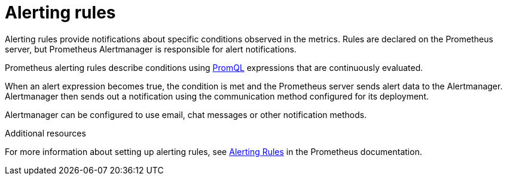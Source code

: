 // This assembly is included in the following assemblies:
//
// assembly-metrics-prometheus-alertmanager.adoc
[id='con-metrics-prometheus-alerts-{context}']

= Alerting rules

Alerting rules provide notifications about specific conditions observed in the metrics. Rules are declared on the Prometheus server, but Prometheus Alertmanager is responsible for alert notifications.

Prometheus alerting rules describe conditions using https://prometheus.io/docs/prometheus/latest/querying/basics/[PromQL] expressions that are continuously evaluated.

When an alert expression becomes true, the condition is met and the Prometheus server sends alert data to the Alertmanager.
Alertmanager then sends out a notification using the communication method configured for its deployment.

Alertmanager can be configured to use email, chat messages or other notification methods.

.Additional resources

For more information about setting up alerting rules, see https://prometheus.io/docs/prometheus/latest/configuration/alerting_rules/[Alerting Rules] in the Prometheus documentation.
